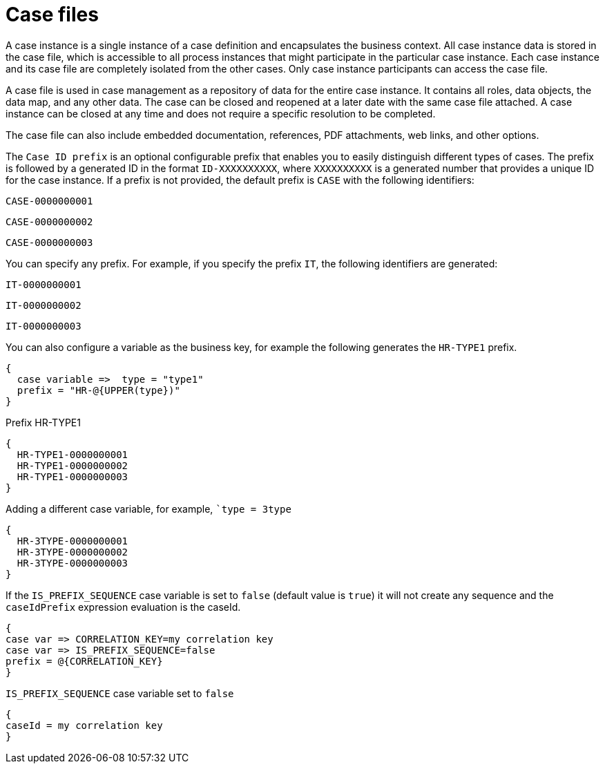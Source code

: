 [id='case-management-case-file-con-{context}']
= Case files

A case instance is a single instance of a case definition and encapsulates the business context. All case instance data is stored in the case file, which is accessible to all process instances that might participate in the particular case instance. Each case instance and its case file are completely isolated from the other cases. Only case instance participants can access the case file.

A case file is used in case management as a repository of data for the entire case instance. It contains all roles, data objects, the data map, and any other data. The case can be closed and reopened at a later date with the same case file attached. A case instance can be closed at any time and does not require a specific resolution to be completed.

The case file can also include embedded documentation, references, PDF attachments, web links, and other options.

The `Case ID prefix` is an optional configurable prefix that enables you to easily distinguish different types of cases. The prefix is followed by a generated ID in the format `ID-XXXXXXXXXX`, where `XXXXXXXXXX` is a generated number that provides a unique ID for the case instance. If a prefix is not provided, the default prefix is `CASE` with the following identifiers:

`CASE-0000000001`

`CASE-0000000002`

`CASE-0000000003`

You can specify any prefix. For example, if you specify the prefix `IT`, the following identifiers are generated:

`IT-0000000001`

`IT-0000000002`

`IT-0000000003`

You can also configure a variable as the business key, for example the following generates the `HR-TYPE1` prefix.

[source]
----
{
  case variable =>  type = "type1"
  prefix = "HR-@{UPPER(type})"
}
----

.Prefix HR-TYPE1

[source]
----
{
  HR-TYPE1-0000000001
  HR-TYPE1-0000000002
  HR-TYPE1-0000000003
}
----

.Adding a different case variable, for example, ``type = 3type`

[source]
----
{
  HR-3TYPE-0000000001
  HR-3TYPE-0000000002
  HR-3TYPE-0000000003
}
----

If the `IS_PREFIX_SEQUENCE` case variable is set to `false` (default value is `true`) it will not create any sequence and the `caseIdPrefix` expression evaluation is the caseId.
[source]
----
{
case var => CORRELATION_KEY=my correlation key
case var => IS_PREFIX_SEQUENCE=false
prefix = @{CORRELATION_KEY}
}
----

.`IS_PREFIX_SEQUENCE` case variable set to `false`
[source]
----
{
caseId = my correlation key
}
----
